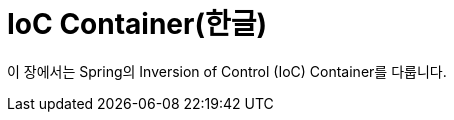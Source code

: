 [[beans]]
= IoC Container(한글)
:page-section-summary-toc: 1

이 장에서는 Spring의 Inversion of Control (IoC) Container를 다룹니다.




